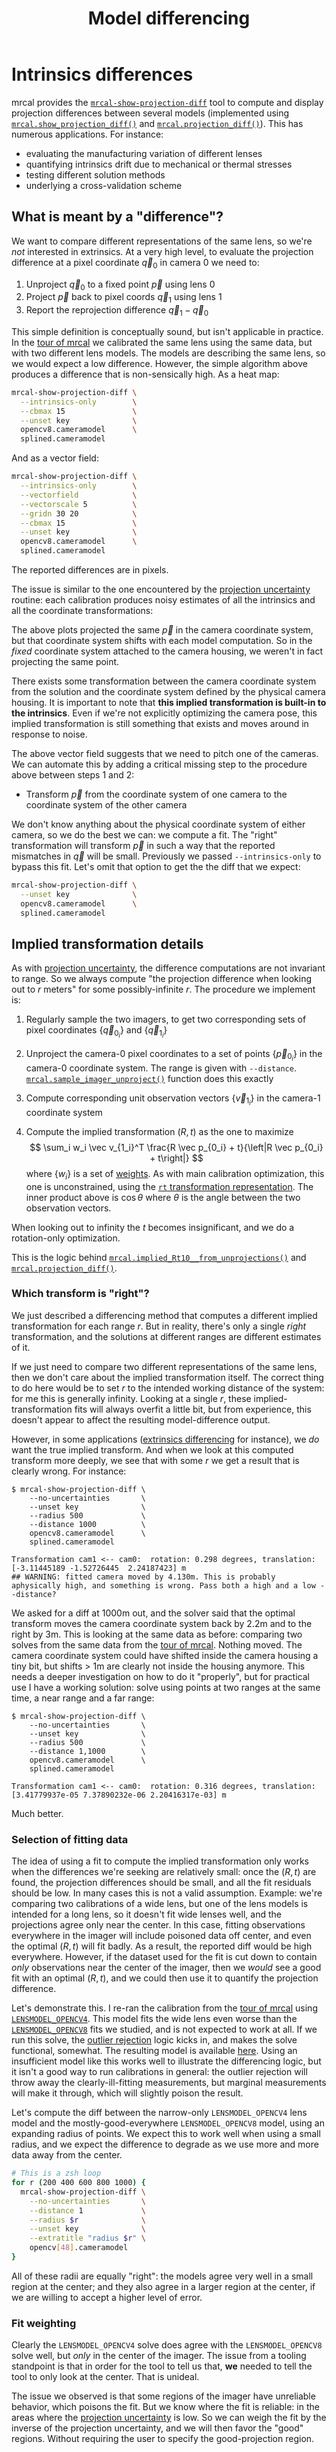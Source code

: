 #+TITLE: Model differencing
#+OPTIONS: toc:t

* Intrinsics differences
mrcal provides the [[file:mrcal-show-projection-diff.html][=mrcal-show-projection-diff=]] tool to compute and display
projection differences between several models (implemented using
[[file:mrcal-python-api-reference.html#-show_projection_diff][=mrcal.show_projection_diff()=]] and [[file:mrcal-python-api-reference.html#-projection_diff][=mrcal.projection_diff()=]]). This has numerous
applications. For instance:

- evaluating the manufacturing variation of different lenses
- quantifying intrinsics drift due to mechanical or thermal stresses
- testing different solution methods
- underlying a cross-validation scheme

** What is meant by a "difference"?
We want to compare different representations of the same lens, so we're /not/
interested in extrinsics. At a very high level, to evaluate the projection
difference at a pixel coordinate $\vec q_0$ in camera 0 we need to:

1. Unproject $\vec q_0$ to a fixed point $\vec p$ using lens 0
2. Project $\vec p$ back to pixel coords $\vec q_1$ using lens 1
3. Report the reprojection difference $\vec q_1 - \vec q_0$

[[file:figures/diff-notransform.svg]]

This simple definition is conceptually sound, but isn't applicable in practice.
In the [[file:tour-differencing.org][tour of mrcal]] we calibrated the same lens using the same data, but with
two different lens models. The models are describing the same lens, so we would
expect a low difference. However, the simple algorithm above produces a
difference that is non-sensically high. As a heat map:

#+begin_src sh
mrcal-show-projection-diff \
  --intrinsics-only        \
  --cbmax 15               \
  --unset key              \
  opencv8.cameramodel      \
  splined.cameramodel
#+end_src
#+begin_src sh :exports none :eval no-export
# THIS IS GENERATED IN tour-differencing.org
#+end_src

[[file:external/figures/diff/diff-radius0-heatmap-splined-opencv8.png]]

And as a vector field:

#+begin_src sh
mrcal-show-projection-diff \
  --intrinsics-only        \
  --vectorfield            \
  --vectorscale 5          \
  --gridn 30 20            \
  --cbmax 15               \
  --unset key              \
  opencv8.cameramodel      \
  splined.cameramodel
#+end_src
#+begin_src sh :exports none :eval no-export
# THIS IS GENERATED IN tour-differencing.org
#+end_src

[[file:external/figures/diff/diff-radius0-vectorfield-splined-opencv8.svg]]

The reported differences are in pixels.

The issue is similar to the one encountered by the [[file:uncertainty.org::#propagating-through-projection][projection uncertainty]]
routine: each calibration produces noisy estimates of all the intrinsics and all
the coordinate transformations:

[[file:figures/uncertainty.svg]]

The above plots projected the same $\vec p$ in the camera coordinate system, but
that coordinate system shifts with each model computation. So in the /fixed/
coordinate system attached to the camera housing, we weren't in fact projecting
the same point.

There exists some transformation between the camera coordinate system from the
solution and the coordinate system defined by the physical camera housing. It is
important to note that *this implied transformation is built-in to the
intrinsics*. Even if we're not explicitly optimizing the camera pose, this
implied transformation is still something that exists and moves around in
response to noise.

The above vector field suggests that we need to pitch one of the cameras. We can
automate this by adding a critical missing step to the procedure above between
steps 1 and 2:

- Transform $\vec p$ from the coordinate system of one camera to the coordinate
  system of the other camera

[[file:figures/diff-yestransform.svg]]

We don't know anything about the physical coordinate system of either camera, so
we do the best we can: we compute a fit. The "right" transformation will
transform $\vec p$ in such a way that the reported mismatches in $\vec q$ will
be small. Previously we passed =--intrinsics-only= to bypass this fit. Let's
omit that option to get the the diff that we expect:

#+begin_src sh
mrcal-show-projection-diff \
  --unset key              \
  opencv8.cameramodel      \
  splined.cameramodel
#+end_src
#+begin_src sh :exports none :eval no-export
# THIS IS GENERATED IN tour-differencing.org
#+end_src

[[file:external/figures/diff/diff-splined-opencv8.png]]

** Implied transformation details
As with [[file:uncertainty.org::#effect-of-range][projection uncertainty]], the difference computations are not invariant to
range. So we always compute "the projection difference when looking out to $r$
meters" for some possibly-infinite $r$. The procedure we implement is:

1. Regularly sample the two imagers, to get two corresponding sets of pixel
   coordinates $\left\{\vec q_{0_i}\right\}$ and $\left\{\vec q_{1_i}\right\}$

2. Unproject the camera-0 pixel coordinates to a set of points $\left\{\vec
   p_{0_i}\right\}$ in the camera-0 coordinate system. The range is given with
   =--distance=. [[file:mrcal-python-api-reference.html#-sample_imager_unproject][=mrcal.sample_imager_unproject()=]] function does this exactly
3. Compute corresponding unit observation vectors $\left\{\vec v_{1_i}\right\}$ in the camera-1 coordinate
   system
4. Compute the implied transformation $\left(R,t\right)$ as the one to maximize
   \[ \sum_i w_i \vec v_{1_i}^T \frac{R \vec p_{0_i} + t}{\left|R \vec p_{0_i} +
   t\right|} \] where $\left\{w_i\right\}$ is a set of [[#fit-weighting][weights]]. As with main
   calibration optimization, this one is unconstrained, using the [[file:conventions.org::#pose-representation][=rt=
   transformation representation]]. The inner product above is $\cos \theta$ where
   $\theta$ is the angle between the two observation vectors.

When looking out to infinity the $t$ becomes insignificant, and we do a
rotation-only optimization.

This is the logic behind [[file:mrcal-python-api-reference.html#-implied_Rt10__from_unprojections][=mrcal.implied_Rt10__from_unprojections()=]] and
[[file:mrcal-python-api-reference.html#-projection_diff][=mrcal.projection_diff()=]].

*** Which transform is "right"?
We just described a differencing method that computes a different implied
transformation for each range $r$. But in reality, there's only a single /right/
transformation, and the solutions at different ranges are different estimates of
it.

If we just need to compare two different representations of the same lens, then
we don't care about the implied transformation itself. The correct thing to do
here would be to set $r$ to the intended working distance of the system: for me
this is generally infinity. Looking at a single $r$, these
implied-transformation fits will always overfit a little bit, but from
experience, this doesn't appear to affect the resulting model-difference output.

However, in some applications ([[#extrinsics-diff][extrinsics differencing]] for instance), we /do/
want the true implied transform. And when we look at this computed transform
more deeply, we see that with some $r$ we get a result that is clearly wrong.
For instance:

#+begin_example
$ mrcal-show-projection-diff \
    --no-uncertainties       \
    --unset key              \
    --radius 500             \
    --distance 1000          \
    opencv8.cameramodel      \
    splined.cameramodel

Transformation cam1 <-- cam0:  rotation: 0.298 degrees, translation: [-3.11445189 -1.52726445  2.24187423] m
## WARNING: fitted camera moved by 4.130m. This is probably aphysically high, and something is wrong. Pass both a high and a low --distance?
#+end_example

We asked for a diff at 1000m out, and the solver said that the optimal transform
moves the camera coordinate system back by 2.2m and to the right by 3m. This is
looking at the same data as before: comparing two solves from the same data from
the [[file:tour-differencing.org][tour of mrcal]]. Nothing moved. The camera coordinate system could have
shifted inside the camera housing a tiny bit, but shifts > 1m are clearly not
inside the housing anymore. This needs a deeper investigation on how to do it
"properly", but for practical use I have a working solution: solve using points
at two ranges at the same time, a near range and a far range:

#+begin_example
$ mrcal-show-projection-diff \
    --no-uncertainties       \
    --unset key              \
    --radius 500             \
    --distance 1,1000        \
    opencv8.cameramodel      \
    splined.cameramodel

Transformation cam1 <-- cam0:  rotation: 0.316 degrees, translation: [3.41779937e-05 7.37890232e-06 2.20416317e-03] m
#+end_example

Much better.

*** Selection of fitting data
The idea of using a fit to compute the implied transformation only works when
the differences we're seeking are relatively small: once the $\left(R,t\right)$
are found, the projection differences should be small, and all the fit residuals
should be low. In many cases this is not a valid assumption. Example: we're
comparing two calibrations of a wide lens, but one of the lens models is
intended for a long lens, so it doesn't fit wide lenses well, and the
projections agree only near the center. In this case, fitting observations
everywhere in the imager will include poisoned data off center, and even the
optimal $\left(R,t\right)$ will fit badly. As a result, the reported diff would
be high everywhere. However, if the dataset used for the fit is cut down to
contain /only/ observations near the center of the imager, then we /would/ see a
good fit with an optimal $\left(R,t\right)$, and we could then use it to
quantify the projection difference.

Let's demonstrate this. I re-ran the calibration from the [[file:tour.org][tour of mrcal]] using
[[file:lensmodels.org::#lensmodel-opencv][=LENSMODEL_OPENCV4=]]. This model fits the wide lens even worse than the
[[file:lensmodels.org::#lensmodel-opencv][=LENSMODEL_OPENCV8=]] fits we studied, and is not expected to work at all. If we
run this solve, the [[file:formulation.org::#outlier-rejection][outlier rejection]] logic kicks in, and makes the solve
functional, somewhat. The resulting model is available [[file:external/2022-11-05--dtla-overpass--samyang--alpha7/2-f22-infinity/opencv4.cameramodel][here]]. Using an
insufficient model like this works well to illustrate the differencing logic,
but it isn't a good way to run calibrations in general: the outlier rejection
will throw away the clearly-ill-fitting measurements, but marginal measurements
will make it through, which will slightly poison the result.

Let's compute the diff between the narrow-only =LENSMODEL_OPENCV4= lens model
and the mostly-good-everywhere =LENSMODEL_OPENCV8= model, using an expanding
radius of points. We expect this to work well when using a small radius, and we
expect the difference to degrade as we use more and more data away from the
center.

#+begin_src sh
# This is a zsh loop
for r (200 400 600 800 1000) {
  mrcal-show-projection-diff \
    --no-uncertainties       \
    --distance 1             \
    --radius $r              \
    --unset key              \
    --extratitle "radius $r" \
    opencv[48].cameramodel
}
#+end_src
#+begin_src sh :exports none :eval no-export
D=~/projects/mrcal/doc/external/2022-11-05--dtla-overpass--samyang--alpha7/2-f22-infinity/
for r (200 400 600 800 1000) {
  ~/projects/mrcal/mrcal-show-projection-diff                    \
    --no-uncertainties                                           \
    --distance 1                                                 \
    --radius $r                                                  \
    --unset key                                                  \
    --extratitle "radius $r"                                     \
    $D/opencv[48].cameramodel                                    \
    --hardcopy ~/projects/mrcal-doc-external/figures/diff/diff-radius$r-opencv4-opencv8.png \
    --terminal 'pngcairo size 1024,768 transparent noenhanced crop font ",12"'
}
#+end_src

[[file:external/figures/diff/diff-radius200-opencv4-opencv8.png]]

[[file:external/figures/diff/diff-radius400-opencv4-opencv8.png]]

[[file:external/figures/diff/diff-radius600-opencv4-opencv8.png]]

[[file:external/figures/diff/diff-radius800-opencv4-opencv8.png]]

[[file:external/figures/diff/diff-radius1000-opencv4-opencv8.png]]

All of these radii are equally "right": the models agree very well in a small
region at the center; and they also agree in a larger region at the center, if
we are willing to accept a higher level of error.

*** Fit weighting
:PROPERTIES:
:CUSTOM_ID: fit-weighting
:END:

Clearly the =LENSMODEL_OPENCV4= solve does agree with the =LENSMODEL_OPENCV8=
solve well, but /only/ in the center of the imager. The issue from a tooling
standpoint is that in order for the tool to tell us that, *we* needed to tell
the tool to only look at the center. That is unideal.

The issue we observed is that some regions of the imager have unreliable
behavior, which poisons the fit. But we know where the fit is reliable: in the
areas where the [[file:uncertainty.org][projection uncertainty]] is low. So we can weigh the fit by the
inverse of the projection uncertainty, and we will then favor the "good"
regions. Without requiring the user to specify the good-projection region.

This works, but with a big caveat. As described on the [[file:uncertainty.org][projection uncertainty]]
page, lean models report overly-optimistic uncertainties. Thus when used as
weights for the fit, areas that actually are unreliable will be weighted too
highly, and will still poison the fit. We see that here, when comparing the
=LENSMODEL_OPENCV4= and =LENSMODEL_OPENCV8= results. The above plots show that
the =LENSMODEL_OPENCV4= result is only reliable within a few 100s of pixels
around the center. However, =LENSMODEL_OPENCV4= is a very lean model, so its
uncertainty at 1m out (near the sweet spot, where the chessboards were) looks
/far/ better than that:

#+begin_src sh
mrcal-show-projection-uncertainty \
    --distance 1                  \
    --unset key                   \
    opencv4.cameramodel
#+end_src
#+begin_src sh :exports none :eval no-export
D=~/projects/mrcal/doc/external/2022-11-05--dtla-overpass--samyang--alpha7/2-f22-infinity/
~/projects/mrcal/mrcal-show-projection-uncertainty               \
    --distance 1                                                 \
    --unset key                                                  \
    $D/opencv4.cameramodel                                       \
    --hardcopy ~/projects/mrcal-doc-external/figures/uncertainty/uncertainty-opencv4-1m.png \
    --terminal 'pngcairo size 1024,768 transparent noenhanced crop font ",12"'
#+end_src

[[file:external/figures/uncertainty/uncertainty-opencv4-1m.png]]

And the diff using that uncertainty as a weight /without/ specifying a radius
looks poor:

#+begin_src sh
mrcal-show-projection-diff \
  --distance 1             \
  --unset key              \
  opencv[48].cameramodel
#+end_src
#+begin_src sh :exports none :eval no-export
D=~/projects/mrcal/doc/external/2022-11-05--dtla-overpass--samyang--alpha7/2-f22-infinity/
~/projects/mrcal/mrcal-show-projection-diff                    \
    --distance 1                                               \
    --unset key                                                \
    $D/opencv[48].cameramodel                       \
  --hardcopy ~/projects/mrcal-doc-external/figures/diff/diff-weighted-opencv4-opencv8.png \
  --terminal 'pngcairo size 1024,768 transparent noenhanced crop font ",12"'
#+end_src

[[file:external/figures/diff/diff-weighted-opencv4-opencv8.png]]

Where this technique /does/ work well is when using [[file:splined-models.org][splined models]], which
produce realistic uncertainty estimates. To demonstrate, let's produce a
splined-model calibration that is only reliable in a particular region of the
imager. We do this by culling the [[file:tour.org][tour of mrcal]] calibration data to throw out
all points outside of a circle at the center, calibrate off /that/ data, and run
a diff on /those/ results:

#+begin_src sh
< corners.vnl \
  mrcal-cull-corners --imagersize 6000 3376 --cull-rad-off-center 1500 \
> /tmp/raw.vnl &&
  vnl-join --vnl-sort - -j filename /tmp/raw.vnl \
     <(< /tmp/raw.vnl vnl-filter -p filename --has level |
                       vnl-uniq -c |
                       vnl-filter 'count > 20' -p filename ) \
  > corners-rad1500.vnl

mrcal-calibrate-cameras                                                         \
  --corners-cache corners-rad1500.vnl                                           \
  --lensmodel LENSMODEL_SPLINED_STEREOGRAPHIC_order=3_Nx=30_Ny=18_fov_x_deg=150 \
  --focal 1900                                                                  \
  --object-spacing 58.8e-3                                                      \
  --object-width-n 14                                                           \
  '*.JPG'

mrcal-show-projection-uncertainty \
  --distance 1                    \
  --unset key                     \
  splined-rad1500.cameramodel

mrcal-show-projection-diff \
  --distance 1             \
  --unset key              \
  splined{,-rad1500}.cameramodel
#+end_src
#+begin_src sh :exports none :eval no-export
D=~/projects/mrcal/doc/external/2022-11-05--dtla-overpass--samyang--alpha7/2-f22-infinity/

< $D/corners.vnl \
  mrcal-cull-corners --imagersize 6000 3376 --cull-rad-off-center 1500 \
> /tmp/raw.vnl &&
  vnl-join --vnl-sort - -j filename /tmp/raw.vnl \
     <(< /tmp/raw.vnl vnl-filter -p filename --has level |
                       vnl-uniq -c |
                       vnl-filter 'count > 20' -p filename ) \
  > $D/corners-rad1500.vnl

~/projects/mrcal/mrcal-calibrate-cameras               \
  --corners-cache $D/corners-rad1500.vnl \
  --lensmodel LENSMODEL_SPLINED_STEREOGRAPHIC_order=3_Nx=30_Ny=18_fov_x_deg=150 \
  --imagersize 6000 3376              \
  --focal 1900                        \
  --object-spacing 58.8e-3            \
  --object-width-n 14                 \
  --out /tmp                          \
  '*.JPG'

mv /tmp/camera-0.cameramodel $D/splined-rad1500.cameramodel

~/projects/mrcal/mrcal-show-projection-uncertainty                     \
  --distance 1                                                         \
  --unset key                                                          \
  $D/splined-rad1500.cameramodel                                       \
  --hardcopy ~/projects/mrcal-doc-external/figures/uncertainty/uncertainty-splined-rad1500-1m.png \
  --terminal 'pngcairo size 1024,768 transparent noenhanced crop font ",12"'

~/projects/mrcal/mrcal-show-projection-diff                            \
  --distance 1                                                         \
  --unset key                                                          \
  $D/splined{,-rad1500}.cameramodel                                    \
  --hardcopy ~/projects/mrcal-doc-external/figures/diff/diff-weighted-splined-rad1500.png \
  --terminal 'pngcairo size 1024,768 transparent noenhanced crop font ",12"'
#+end_src

The cut-down corners are [[file:external/2022-11-05--dtla-overpass--samyang--alpha7/2-f22-infinity/corners-rad1500.vnl][here]] and the resulting model is [[file:external/2022-11-05--dtla-overpass--samyang--alpha7/2-f22-infinity/splined-rad1500.cameramodel][here]]. The uncertainty
of this model looks like this:

[[file:external/figures/uncertainty/uncertainty-splined-rad1500-1m.png]]

and the diff like this:

[[file:external/figures/diff/diff-weighted-splined-rad1500.png]]

This is yet another reason to use only splined models for real-world lens
modeling.

* Extrinsics differences
:PROPERTIES:
:CUSTOM_ID: extrinsics-diff
:END:

The above technique can be used to quantify intrinsics differences between two
representations of the same lens. This is useful, for instance, to detect any
intrinsics calibration drift over time. This doesn't tell us anything about
extrinsics drift, however. It's possible to have a multi-camera system composed
of very stable lenses mounted on a not-rigid-enough mount. Any mechanical stress
wouldn't affect the intrinsics, but the extrinsics /would/ shift. And we want a
method to quantify this shift .

I haven't needed to do this very often, so the technique I'm using isn't mature
yet. The extrinsics diff computation is implemented in the
[[https://github.com/dkogan/mrcal/blob/master/analyses/extrinsics-stability.py][=extrinsics-stability.py= tool]]. This isn't stable yet, and only exists in the
mrcal sources for now. But I used it several times, and it appears to work well.

In this description I will consider 2-camera systems, but the approach is
general for any number of cameras. Let's say we have two calibrations (0 and 1)
of a stereo pair ($\mathrm{left}$ and $\mathrm{right}$ cameras). Between the
calibrations the system was stressed (shaked, flipped, heated, etc), and we want
to know if the camera geometry shifted as a result. The obvious technique is to
compare the transformation $T_{0\mathrm{left},0\mathrm{right}}$ and
$T_{1\mathrm{left},1\mathrm{right}}$. Each of these is available directly in the
two calibrations, and we can compute the difference
$T_{0\mathrm{right},1\mathrm{right}} = T_{0\mathrm{right},0\mathrm{left}}
T_{1\mathrm{left},1\mathrm{right}}$. This is the transform between the right
cameras in the two calibrations if we line up the two left cameras.

This approach sounds good, but it is incomplete because it ignores the
transformation implied by the different intrinsics, as described above. So
lining up the two left cameras does not line up their projection behavior. And
comparing the poses of the right cameras does not compare their projection
behavior.

We just talked about how to compute the implied transforms
${T^\mathrm{implied}_{0\mathrm{left},1\mathrm{left}}}$ and
$T^\mathrm{implied}_{0\mathrm{right},1\mathrm{right}}$. So the final
transformation describing the shift of the right camera is

\[
T^\mathrm{implied}_{1\mathrm{right},0\mathrm{right}}
T_{0\mathrm{right},0\mathrm{left}}
T^\mathrm{implied}_{0\mathrm{left},1\mathrm{left}}
T_{1\mathrm{left},1\mathrm{right}}
\]

The [[https://github.com/dkogan/mrcal/blob/master/analyses/extrinsics-stability.py][=extrinsics-stability.py= tool]] implements this logic. To compute the implied
transformations we want the "true" transform, not a transform at any particular
range, so we use a near and a far range. I tried this out on a set of cameras. I
had calibrations before and after a lot of mechanical jostling happened. And for
each one I had an odd and even set for [[file:tour-cross-validation.org][cross-validation]], which reported very low
intrinsics differences: the intrinsics were "correct". I evaluated the
extrinsics stability, looking at the odd calibrations:

#+begin_example
$ ~/projects/mrcal/analyses/extrinsics-stability.py \
  BEFORE/camera-0-odd-SPLINED.cameramodel           \
  BEFORE/camera-1-odd-SPLINED.cameramodel           \
  AFTER/camera-0-odd-SPLINED.cameramodel            \
  AFTER/camera-1-odd-SPLINED.cameramodel

translation: 0.04mm in the direction [0.13 0.06 0.99]
rotation:    0.01deg around the axis [ 0.93  0.32 -0.18]
#+end_example

So it claims that the right camera shifted by 0.04mm and yawed by 0.01deg. This
sounds low-enough to be noise, but what /is/ the noise level? The tool also
reports the camera resolution for comparison against the reported rotation:

#+begin_example
Camera 0 has a resolution of 0.056 degrees per pixel at the center
Camera 1 has a resolution of 0.057 degrees per pixel at the center
Camera 2 has a resolution of 0.056 degrees per pixel at the center
Camera 3 has a resolution of 0.057 degrees per pixel at the center
#+end_example

So this rotation is far smaller than one pixel. What if we look at the
allegedly-identical "even" calibration:

#+begin_example
$ ~/projects/mrcal/analyses/extrinsics-stability.py \
  BEFORE/camera-0-even-SPLINED.cameramodel          \
  BEFORE/camera-1-even-SPLINED.cameramodel          \
  AFTER/camera-0-even-SPLINED.cameramodel           \
  AFTER/camera-1-even-SPLINED.cameramodel

translation: 0.07mm in the direction [ 0.63 -0.73  0.25]
rotation:    0.00deg around the axis [ 0.55 -0.32  0.77]
#+end_example

That's similarly close to 0. What if instead of comparing before/after we
compare odd/even before and then odd/even after? odd/even happened at the same
time, so there was no actual shift, and the result will be at the noise floor.

#+begin_example
$ ~/projects/mrcal/analyses/extrinsics-stability.py \
  BEFORE/camera-0-odd-SPLINED.cameramodel           \
  BEFORE/camera-1-odd-SPLINED.cameramodel           \
  BEFORE/camera-0-even-SPLINED.cameramodel          \
  BEFORE/camera-1-even-SPLINED.cameramodel

translation: 0.07mm in the direction [0.09 0.76 0.64]
rotation:    0.00deg around the axis [ 0.77 -0.1  -0.63]


$ ~/projects/mrcal/analyses/extrinsics-stability.py \
  AFTER/camera-0-odd-SPLINED.cameramodel            \
  AFTER/camera-1-odd-SPLINED.cameramodel            \
  AFTER/camera-0-even-SPLINED.cameramodel           \
  AFTER/camera-1-even-SPLINED.cameramodel

translation: 0.05mm in the direction [9.69e-01 8.13e-04 2.46e-01]
rotation:    0.00deg around the axis [-0.43 -0.78  0.44]
#+end_example

So with these calibrations we have strong evidence that no extrinsics drift has
occurred.
